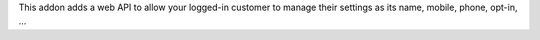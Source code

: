 This addon adds a web API to allow your logged-in customer to manage their settings as its name, mobile, phone, opt-in, ...
